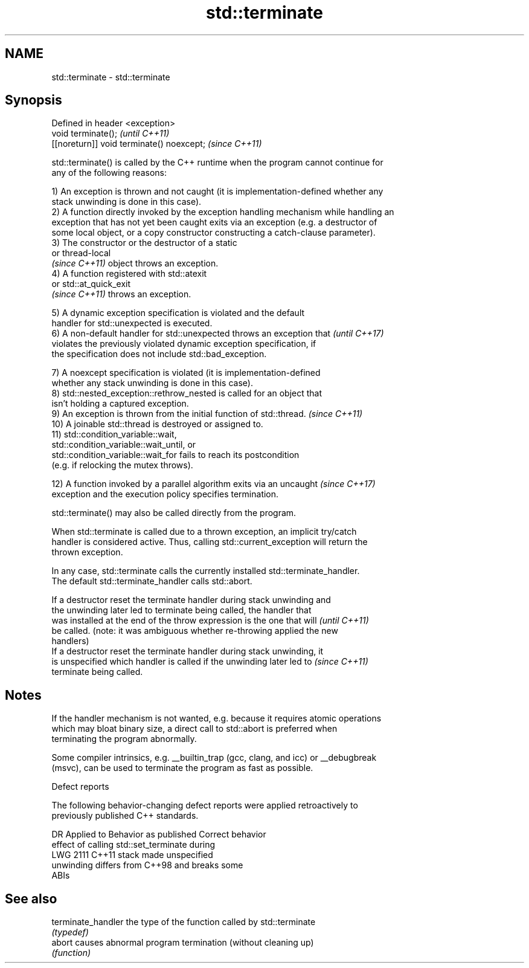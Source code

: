 .TH std::terminate 3 "2024.06.10" "http://cppreference.com" "C++ Standard Libary"
.SH NAME
std::terminate \- std::terminate

.SH Synopsis
   Defined in header <exception>
   void terminate();                        \fI(until C++11)\fP
   [[noreturn]] void terminate() noexcept;  \fI(since C++11)\fP

   std::terminate() is called by the C++ runtime when the program cannot continue for
   any of the following reasons:

   1) An exception is thrown and not caught (it is implementation-defined whether any
   stack unwinding is done in this case).
   2) A function directly invoked by the exception handling mechanism while handling an
   exception that has not yet been caught exits via an exception (e.g. a destructor of
   some local object, or a copy constructor constructing a catch-clause parameter).
   3) The constructor or the destructor of a static
   or thread-local
   \fI(since C++11)\fP object throws an exception.
   4) A function registered with std::atexit
   or std::at_quick_exit
   \fI(since C++11)\fP throws an exception.

   5) A dynamic exception specification is violated and the default
   handler for std::unexpected is executed.
   6) A non-default handler for std::unexpected throws an exception that  \fI(until C++17)\fP
   violates the previously violated dynamic exception specification, if
   the specification does not include std::bad_exception.

   7) A noexcept specification is violated (it is implementation-defined
   whether any stack unwinding is done in this case).
   8) std::nested_exception::rethrow_nested is called for an object that
   isn't holding a captured exception.
   9) An exception is thrown from the initial function of std::thread.    \fI(since C++11)\fP
   10) A joinable std::thread is destroyed or assigned to.
   11) std::condition_variable::wait,
   std::condition_variable::wait_until, or
   std::condition_variable::wait_for fails to reach its postcondition
   (e.g. if relocking the mutex throws).

   12) A function invoked by a parallel algorithm exits via an uncaught   \fI(since C++17)\fP
   exception and the execution policy specifies termination.

   std::terminate() may also be called directly from the program.

   When std::terminate is called due to a thrown exception, an implicit try/catch
   handler is considered active. Thus, calling std::current_exception will return the
   thrown exception.

   In any case, std::terminate calls the currently installed std::terminate_handler.
   The default std::terminate_handler calls std::abort.

   If a destructor reset the terminate handler during stack unwinding and
   the unwinding later led to terminate being called, the handler that
   was installed at the end of the throw expression is the one that will  \fI(until C++11)\fP
   be called. (note: it was ambiguous whether re-throwing applied the new
   handlers)
   If a destructor reset the terminate handler during stack unwinding, it
   is unspecified which handler is called if the unwinding later led to   \fI(since C++11)\fP
   terminate being called.

.SH Notes

   If the handler mechanism is not wanted, e.g. because it requires atomic operations
   which may bloat binary size, a direct call to std::abort is preferred when
   terminating the program abnormally.

   Some compiler intrinsics, e.g. __builtin_trap (gcc, clang, and icc) or __debugbreak
   (msvc), can be used to terminate the program as fast as possible.

   Defect reports

   The following behavior-changing defect reports were applied retroactively to
   previously published C++ standards.

      DR    Applied to              Behavior as published              Correct behavior
                       effect of calling std::set_terminate during
   LWG 2111 C++11      stack                                           made unspecified
                       unwinding differs from C++98 and breaks some
                       ABIs

.SH See also

   terminate_handler the type of the function called by std::terminate
                     \fI(typedef)\fP
   abort             causes abnormal program termination (without cleaning up)
                     \fI(function)\fP

